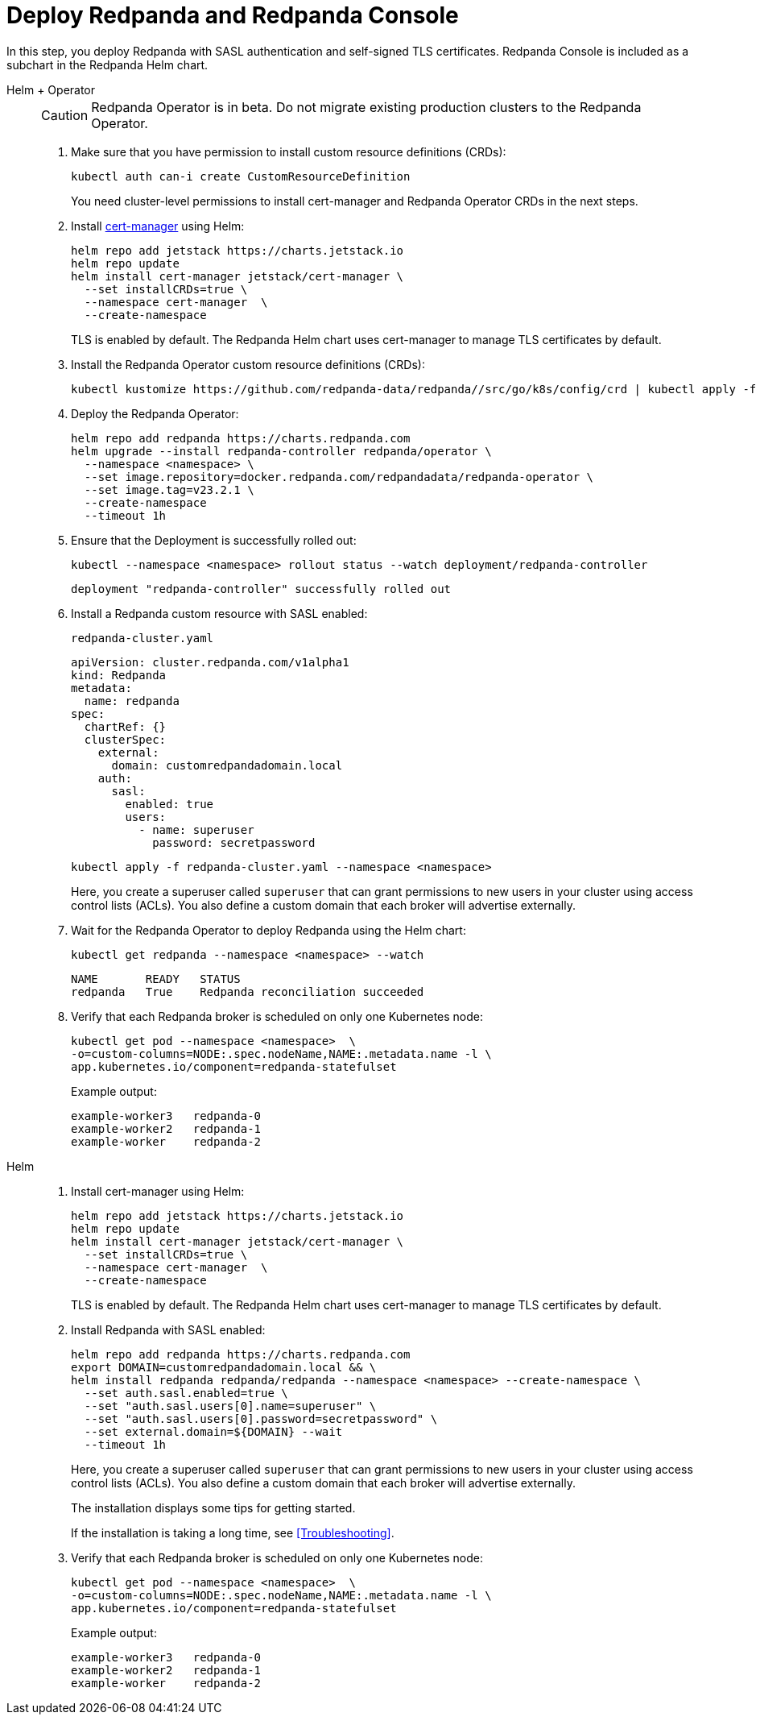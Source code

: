 = Deploy Redpanda and Redpanda Console

In this step, you deploy Redpanda with SASL authentication and self-signed TLS certificates. Redpanda Console is included as a subchart in the Redpanda Helm chart.

[tabs]
======
Helm + Operator::
+
--

CAUTION: Redpanda Operator is in beta. Do not migrate existing production clusters to the Redpanda Operator.

. Make sure that you have permission to install custom resource definitions (CRDs):
+
```bash
kubectl auth can-i create CustomResourceDefinition
```
+
You need cluster-level permissions to install cert-manager and Redpanda Operator CRDs in the next steps.

. Install https://cert-manager.io/docs/installation/helm/[cert-manager] using Helm:
+
```bash
helm repo add jetstack https://charts.jetstack.io
helm repo update
helm install cert-manager jetstack/cert-manager \
  --set installCRDs=true \
  --namespace cert-manager  \
  --create-namespace
```
+
TLS is enabled by default. The Redpanda Helm chart uses cert-manager to manage TLS certificates by default.

. Install the Redpanda Operator custom resource definitions (CRDs):
+
```bash
kubectl kustomize https://github.com/redpanda-data/redpanda//src/go/k8s/config/crd | kubectl apply -f -
```

. Deploy the Redpanda Operator:
+
```bash
helm repo add redpanda https://charts.redpanda.com
helm upgrade --install redpanda-controller redpanda/operator \
  --namespace <namespace> \
  --set image.repository=docker.redpanda.com/redpandadata/redpanda-operator \
  --set image.tag=v23.2.1 \
  --create-namespace
  --timeout 1h
```

. Ensure that the Deployment is successfully rolled out:
+
```bash
kubectl --namespace <namespace> rollout status --watch deployment/redpanda-controller
```
+
[.no-copy]
----
deployment "redpanda-controller" successfully rolled out
----

. Install a Redpanda custom resource with SASL enabled:
+
.`redpanda-cluster.yaml`
[,yaml]
----
apiVersion: cluster.redpanda.com/v1alpha1
kind: Redpanda
metadata:
  name: redpanda
spec:
  chartRef: {}
  clusterSpec:
    external:
      domain: customredpandadomain.local
    auth:
      sasl:
        enabled: true
        users:
          - name: superuser
            password: secretpassword
----
+
```bash
kubectl apply -f redpanda-cluster.yaml --namespace <namespace>
```
+
Here, you create a superuser called `superuser` that can grant permissions to new users in your cluster using access control lists (ACLs). You also define a custom domain that each broker will advertise externally.

. Wait for the Redpanda Operator to deploy Redpanda using the Helm chart:
+
```bash
kubectl get redpanda --namespace <namespace> --watch
```
+
[.no-copy]
----
NAME       READY   STATUS
redpanda   True    Redpanda reconciliation succeeded
----

. Verify that each Redpanda broker is scheduled on only one Kubernetes node:
+
```bash
kubectl get pod --namespace <namespace>  \
-o=custom-columns=NODE:.spec.nodeName,NAME:.metadata.name -l \
app.kubernetes.io/component=redpanda-statefulset
```
+
Example output:
+
[.no-copy]
----
example-worker3   redpanda-0
example-worker2   redpanda-1
example-worker    redpanda-2
----

--

Helm::
+
--

. Install cert-manager using Helm:
+
```bash
helm repo add jetstack https://charts.jetstack.io
helm repo update
helm install cert-manager jetstack/cert-manager \
  --set installCRDs=true \
  --namespace cert-manager  \
  --create-namespace
```
+
TLS is enabled by default. The Redpanda Helm chart uses cert-manager to manage TLS certificates by default.

. Install Redpanda with SASL enabled:
+
```bash
helm repo add redpanda https://charts.redpanda.com
export DOMAIN=customredpandadomain.local && \
helm install redpanda redpanda/redpanda --namespace <namespace> --create-namespace \
  --set auth.sasl.enabled=true \
  --set "auth.sasl.users[0].name=superuser" \
  --set "auth.sasl.users[0].password=secretpassword" \
  --set external.domain=${DOMAIN} --wait
  --timeout 1h
```
+
Here, you create a superuser called `superuser` that can grant permissions to new users in your cluster using access control lists (ACLs). You also define a custom domain that each broker will advertise externally.
+
The installation displays some tips for getting started.
+
If the installation is taking a long time, see <<Troubleshooting>>.

. Verify that each Redpanda broker is scheduled on only one Kubernetes node:
+
```bash
kubectl get pod --namespace <namespace>  \
-o=custom-columns=NODE:.spec.nodeName,NAME:.metadata.name -l \
app.kubernetes.io/component=redpanda-statefulset
```
+
Example output:
+
[.no-copy]
----
example-worker3   redpanda-0
example-worker2   redpanda-1
example-worker    redpanda-2
----

--
======

